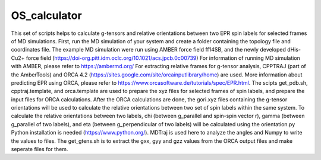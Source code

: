 =============
OS_calculator
=============
This set of scripts helps to calculate g-tensors and relative orientations between two EPR spin labels for selected frames of MD simulations.
First, run the MD simulation of your system and create a folder containing the topology file and coordinates file.
The example MD simulation were run using AMBER force field ff14SB, and the newly developed dHis-Cu2+ force field (https://doi-org.pitt.idm.oclc.org/10.1021/acs.jpcb.0c00739)
For information of running MD simulation with AMBER, please refer to https://ambermd.org/
For extracting relative frames for g-tensor analysis, CPPTRAJ (part of the AmberTools) and ORCA 4.2 (https://sites.google.com/site/orcainputlibrary/home) are used.
More information about predicting EPR using ORCA, please refer to https://www.orcasoftware.de/tutorials/spec/EPR.html.
The scipts get_pdb.sh, cpptraj.template, and orca.template are used to prepare the xyz files for selected frames of spin labels, and prepare the input files for ORCA calculations.
After the ORCA calculations are done, the gori.xyz files containing the g-tensor orientations will be used to calculate the relative orientations between two set of spin labels within the same system.
To calculate the relative orientations between two labels, chi (between g_parallel and spin-spin vector r), gamma (between g_parallel of two labels), and eta (between g_perpendicular of two labels) will be calculated using the orientation.py
Python installation is needed (https://www.python.org/). MDTraj is used here to analyze the angles and Numpy to write the values to files.
The get_gtens.sh is to extract the gxx, gyy and gzz values from the ORCA output files and make seperate files for them.
